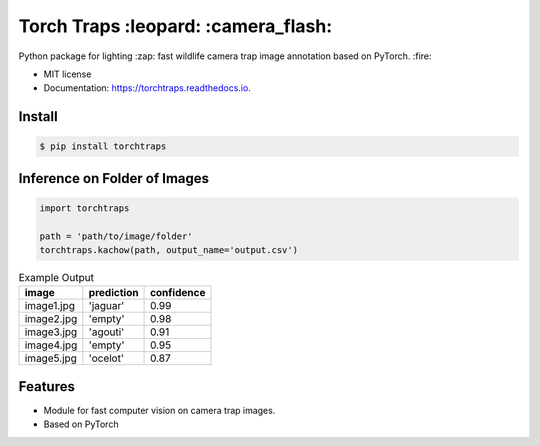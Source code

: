 =====================================
Torch Traps :leopard: :camera_flash:
=====================================


.. image:: https://img.shields.io/pypi/v/torchtraps.svg
        :target: https://pypi.python.org/pypi/torchtraps

.. image:: https://img.shields.io/travis/winzurk/torchtraps.svg
        :target: https://travis-ci.com/winzurk/torchtraps

.. image:: https://readthedocs.org/projects/torchtraps/badge/?version=latest
        :target: https://torchtraps.readthedocs.io/en/latest/?badge=latest
        :alt: Documentation Status



Python package for lighting :zap: fast wildlife camera trap image annotation based on PyTorch. :fire:


* MIT license
* Documentation: https://torchtraps.readthedocs.io.

Install
--------
.. code-block:: bash

    $ pip install torchtraps

Inference on Folder of Images
-------------------------------------------------

.. code-block:: python

    import torchtraps

    path = 'path/to/image/folder'
    torchtraps.kachow(path, output_name='output.csv')


.. csv-table:: Example Output
    :header: "image", "prediction", "confidence"

        "image1.jpg", 'jaguar', 0.99
        "image2.jpg", 'empty', 0.98
        "image3.jpg", 'agouti', 0.91
        "image4.jpg", 'empty', 0.95
        "image5.jpg", 'ocelot', 0.87



Features
--------

* Module for fast computer vision on camera trap images.
* Based on PyTorch


